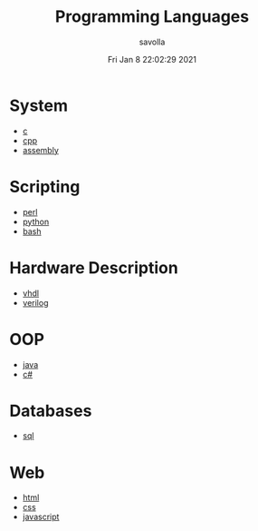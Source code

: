 #+TITLE: Programming Languages
#+AUTHOR: savolla
#+EMAIL: savolla@protonmail.com
#+DATE: Fri Jan  8 22:02:29 2021
#+DESCRIPTION: Index of Various Programming Languages

* System
 * [[./c.org][c]]
 * [[./cpp.org][cpp]]
 * [[./assembly.org][assembly]]

* Scripting
 * [[./perl.org][perl]]
 * [[./python.org][python]]
 * [[./bash.org][bash]]

* Hardware Description
 * [[./vhdl.org][vhdl]]
 * [[./verilog.org][verilog]]

* OOP
 * [[./java.org][java]]
 * [[./csharp.org][c#]]

* Databases
 * [[./sql.org][sql]]

* Web
 * [[./html.org][html]]
 * [[./css.org][css]]
 * [[./javascript.org][javascript]]
